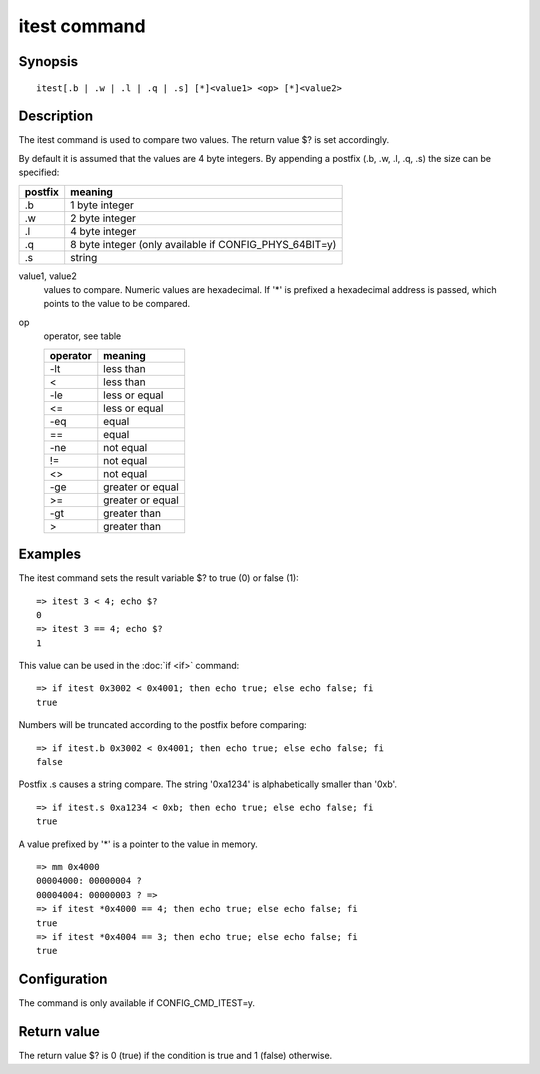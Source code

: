 .. SPDX-License-Identifier: GPL-2.0+

.. index::
   single: itest (command)

itest command
=============

Synopsis
--------

::

    itest[.b | .w | .l | .q | .s] [*]<value1> <op> [*]<value2>

Description
-----------

The itest command is used to compare two values. The return value $? is set
accordingly.

By default it is assumed that the values are 4 byte integers. By appending a
postfix (.b, .w, .l, .q, .s) the size can be specified:

======= ======================================================
postfix meaning
======= ======================================================
.b      1 byte integer
.w      2 byte integer
.l      4 byte integer
.q      8 byte integer (only available if CONFIG_PHYS_64BIT=y)
.s      string
======= ======================================================

value1, value2
    values to compare. Numeric values are hexadecimal. If '*' is prefixed a
    hexadecimal address is passed, which points to the value to be compared.

op
    operator, see table

    ======== ======================
    operator meaning
    ======== ======================
    -lt      less than
    <        less than
    -le      less or equal
    <=       less or equal
    -eq      equal
    ==       equal
    -ne      not equal
    !=       not equal
    <>       not equal
    -ge      greater or equal
    >=       greater or equal
    -gt      greater than
    >        greater than
    ======== ======================

Examples
--------

The itest command sets the result variable $? to true (0) or false (1):

::

    => itest 3 < 4; echo $?
    0
    => itest 3 == 4; echo $?
    1

This value can be used in the :doc:`if <if>` command:

::

    => if itest 0x3002 < 0x4001; then echo true; else echo false; fi
    true

Numbers will be truncated according to the postfix before comparing:

::

    => if itest.b 0x3002 < 0x4001; then echo true; else echo false; fi
    false

Postfix .s causes a string compare. The string '0xa1234' is alphabetically
smaller than '0xb'.

::

    => if itest.s 0xa1234 < 0xb; then echo true; else echo false; fi
    true

A value prefixed by '*' is a pointer to the value in memory.

::

    => mm 0x4000
    00004000: 00000004 ?
    00004004: 00000003 ? =>
    => if itest *0x4000 == 4; then echo true; else echo false; fi
    true
    => if itest *0x4004 == 3; then echo true; else echo false; fi
    true

Configuration
-------------

The command is only available if CONFIG_CMD_ITEST=y.

Return value
------------

The return value $? is 0 (true) if the condition is true and 1 (false)
otherwise.
